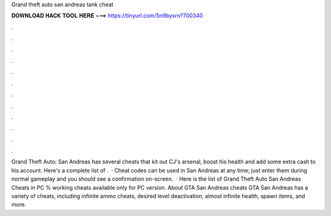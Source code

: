 Grand theft auto san andreas tank cheat

𝐃𝐎𝐖𝐍𝐋𝐎𝐀𝐃 𝐇𝐀𝐂𝐊 𝐓𝐎𝐎𝐋 𝐇𝐄𝐑𝐄 ===> https://tinyurl.com/5n9bysrn?700340

.

.

.

.

.

.

.

.

.

.

.

.

Grand Theft Auto: San Andreas has several cheats that kit out CJ's arsenal, boost his health and add some extra cash to his account. Here's a complete list of .  · Cheat codes can be used in San Andreas at any time; just enter them during normal gameplay and you should see a confirmation on-screen.  · Here is the list of Grand Theft Auto San Andreas Cheats in PC % working cheats available only for PC version. About GTA San Andreas cheats GTA San Andreas has a variety of cheats, including infinite ammo cheats, desired level deactivation, almost infinite health, spawn items, and more.
